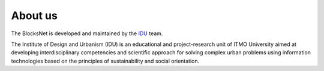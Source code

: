 About us
========

The BlocksNet is developed and maintained by the `IDU <https://idu.itmo.ru/>`__ team.

The Institute of Design and Urbanism (IDU) is an educational and project-research unit of ITMO University aimed at developing interdisciplinary competencies and scientific approach for solving complex urban problems using information technologies based on the principles of sustainability and social orientation.
